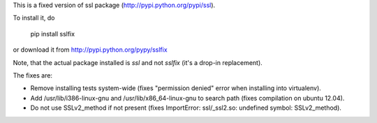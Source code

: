 This is a fixed version of ssl package (http://pypi.python.org/pypi/ssl).

To install it, do

  pip install sslfix

or download it from http://pypi.python.org/pypy/sslfix

Note, that the actual package installed is `ssl` and not `sslfix` (it's a drop-in replacement).

The fixes are:

- Remove installing tests system-wide (fixes "permission denied" error when installing into virtualenv).
- Add /usr/lib/i386-linux-gnu and /usr/lib/x86_64-linux-gnu to search path (fixes compilation on ubuntu 12.04).
- Do not use SSLv2_method if not present (fixes ImportError: ssl/_ssl2.so: undefined symbol: SSLv2_method).
